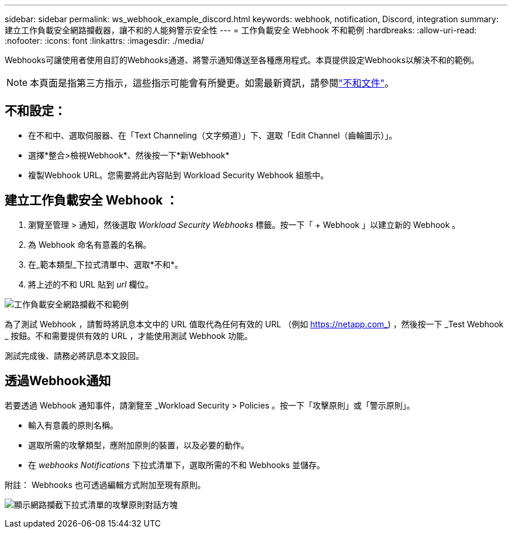 ---
sidebar: sidebar 
permalink: ws_webhook_example_discord.html 
keywords: webhook, notification, Discord, integration 
summary: 建立工作負載安全網路攔截器，讓不和的人能夠警示安全性 
---
= 工作負載安全 Webhook 不和範例
:hardbreaks:
:allow-uri-read: 
:nofooter: 
:icons: font
:linkattrs: 
:imagesdir: ./media/


[role="lead"]
Webhooks可讓使用者使用自訂的Webhooks通道、將警示通知傳送至各種應用程式。本頁提供設定Webhooks以解決不和的範例。


NOTE: 本頁面是指第三方指示，這些指示可能會有所變更。如需最新資訊，請參閱link:https://support.discord.com/hc/en-us/articles/228383668-Intro-to-Webhooks["不和文件"]。



== 不和設定：

* 在不和中、選取伺服器、在「Text Channeling（文字頻道）」下、選取「Edit Channel（齒輪圖示）」。
* 選擇*整合>檢視Webhook*、然後按一下*新Webhook*
* 複製Webhook URL。您需要將此內容貼到 Workload Security Webhook 組態中。




== 建立工作負載安全 Webhook ：

. 瀏覽至管理 > 通知，然後選取 _Workload Security Webhooks_ 標籤。按一下「 + Webhook 」以建立新的 Webhook 。
. 為 Webhook 命名有意義的名稱。
. 在_範本類型_下拉式清單中、選取*不和*。
. 將上述的不和 URL 貼到 _url_ 欄位。


image:ws_webhook_discord_example.png["工作負載安全網路攔截不和範例"]

為了測試 Webhook ，請暫時將訊息本文中的 URL 值取代為任何有效的 URL （例如 https://netapp.com_) ，然後按一下 _Test Webhook _ 按鈕。不和需要提供有效的 URL ，才能使用測試 Webhook 功能。

測試完成後、請務必將訊息本文設回。



== 透過Webhook通知

若要透過 Webhook 通知事件，請瀏覽至 _Workload Security > Policies 。按一下「攻擊原則」或「警示原則」。

* 輸入有意義的原則名稱。
* 選取所需的攻擊類型，應附加原則的裝置，以及必要的動作。
* 在 _webhooks Notifications_ 下拉式清單下，選取所需的不和 Webhooks 並儲存。


附註： Webhooks 也可透過編輯方式附加至現有原則。

image:ws_add_attack_policy.png["顯示網路攔截下拉式清單的攻擊原則對話方塊"]
